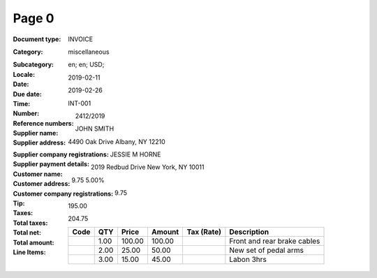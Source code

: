 Page 0
------
:Document type: INVOICE
:Category: miscellaneous
:Subcategory:
:Locale: en; en; USD;
:Date: 2019-02-11
:Due date: 2019-02-26
:Time:
:Number: INT-001
:Reference numbers: 2412/2019
:Supplier name: JOHN SMITH
:Supplier address: 4490 Oak Drive Albany, NY 12210
:Supplier company registrations:
:Supplier payment details:
:Customer name: JESSIE M HORNE
:Customer address: 2019 Redbud Drive New York, NY 10011
:Customer company registrations:
:Tip:
:Taxes: 9.75 5.00%
:Total taxes: 9.75
:Total net: 195.00
:Total amount: 204.75
:Line Items:
  +----------------------+---------+---------+----------+------------------+--------------------------------------+
  | Code                 | QTY     | Price   | Amount   | Tax (Rate)       | Description                          |
  +======================+=========+=========+==========+==================+======================================+
  |                      | 1.00    | 100.00  | 100.00   |                  | Front and rear brake cables          |
  +----------------------+---------+---------+----------+------------------+--------------------------------------+
  |                      | 2.00    | 25.00   | 50.00    |                  | New set of pedal arms                |
  +----------------------+---------+---------+----------+------------------+--------------------------------------+
  |                      | 3.00    | 15.00   | 45.00    |                  | Labon 3hrs                           |
  +----------------------+---------+---------+----------+------------------+--------------------------------------+
